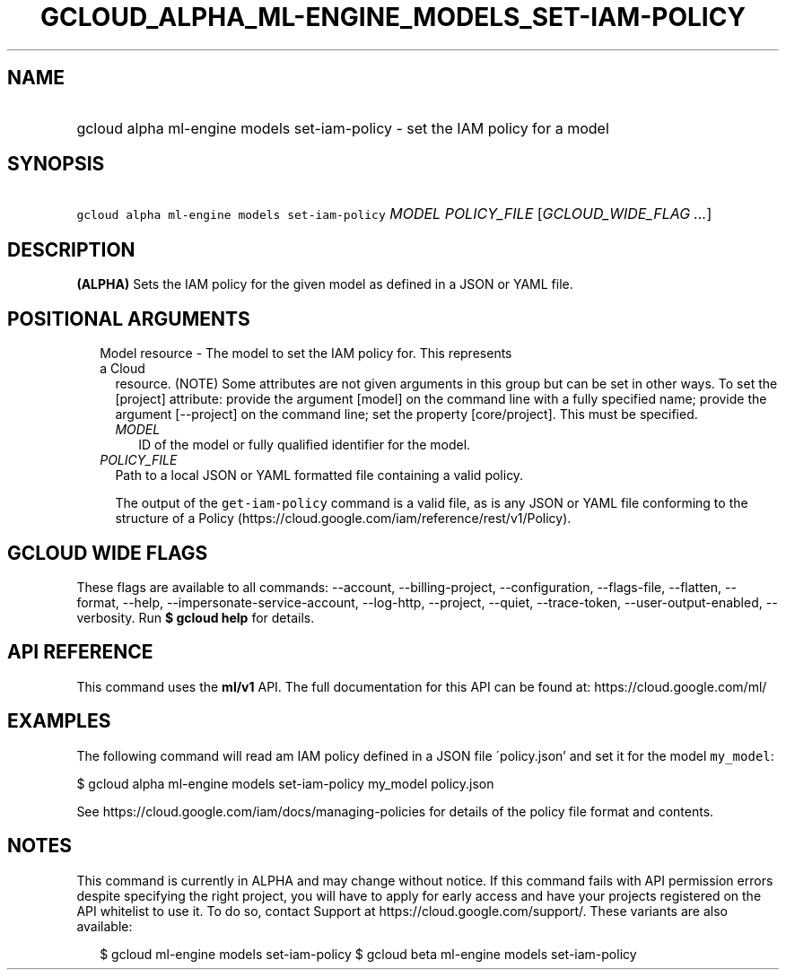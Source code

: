 
.TH "GCLOUD_ALPHA_ML\-ENGINE_MODELS_SET\-IAM\-POLICY" 1



.SH "NAME"
.HP
gcloud alpha ml\-engine models set\-iam\-policy \- set the IAM policy for a model



.SH "SYNOPSIS"
.HP
\f5gcloud alpha ml\-engine models set\-iam\-policy\fR \fIMODEL\fR \fIPOLICY_FILE\fR [\fIGCLOUD_WIDE_FLAG\ ...\fR]



.SH "DESCRIPTION"

\fB(ALPHA)\fR Sets the IAM policy for the given model as defined in a JSON or
YAML file.



.SH "POSITIONAL ARGUMENTS"

.RS 2m
.TP 2m

Model resource \- The model to set the IAM policy for. This represents a Cloud
resource. (NOTE) Some attributes are not given arguments in this group but can
be set in other ways. To set the [project] attribute: provide the argument
[model] on the command line with a fully specified name; provide the argument
[\-\-project] on the command line; set the property [core/project]. This must be
specified.

.RS 2m
.TP 2m
\fIMODEL\fR
ID of the model or fully qualified identifier for the model.

.RE
.sp
.TP 2m
\fIPOLICY_FILE\fR
Path to a local JSON or YAML formatted file containing a valid policy.

The output of the \f5get\-iam\-policy\fR command is a valid file, as is any JSON
or YAML file conforming to the structure of a Policy
(https://cloud.google.com/iam/reference/rest/v1/Policy).


.RE
.sp

.SH "GCLOUD WIDE FLAGS"

These flags are available to all commands: \-\-account, \-\-billing\-project,
\-\-configuration, \-\-flags\-file, \-\-flatten, \-\-format, \-\-help,
\-\-impersonate\-service\-account, \-\-log\-http, \-\-project, \-\-quiet,
\-\-trace\-token, \-\-user\-output\-enabled, \-\-verbosity. Run \fB$ gcloud
help\fR for details.



.SH "API REFERENCE"

This command uses the \fBml/v1\fR API. The full documentation for this API can
be found at: https://cloud.google.com/ml/



.SH "EXAMPLES"

The following command will read am IAM policy defined in a JSON file
\'policy.json' and set it for the model \f5my_model\fR:

$ gcloud alpha ml\-engine models set\-iam\-policy my_model policy.json

See https://cloud.google.com/iam/docs/managing\-policies for details of the
policy file format and contents.



.SH "NOTES"

This command is currently in ALPHA and may change without notice. If this
command fails with API permission errors despite specifying the right project,
you will have to apply for early access and have your projects registered on the
API whitelist to use it. To do so, contact Support at
https://cloud.google.com/support/. These variants are also available:

.RS 2m
$ gcloud ml\-engine models set\-iam\-policy
$ gcloud beta ml\-engine models set\-iam\-policy
.RE

